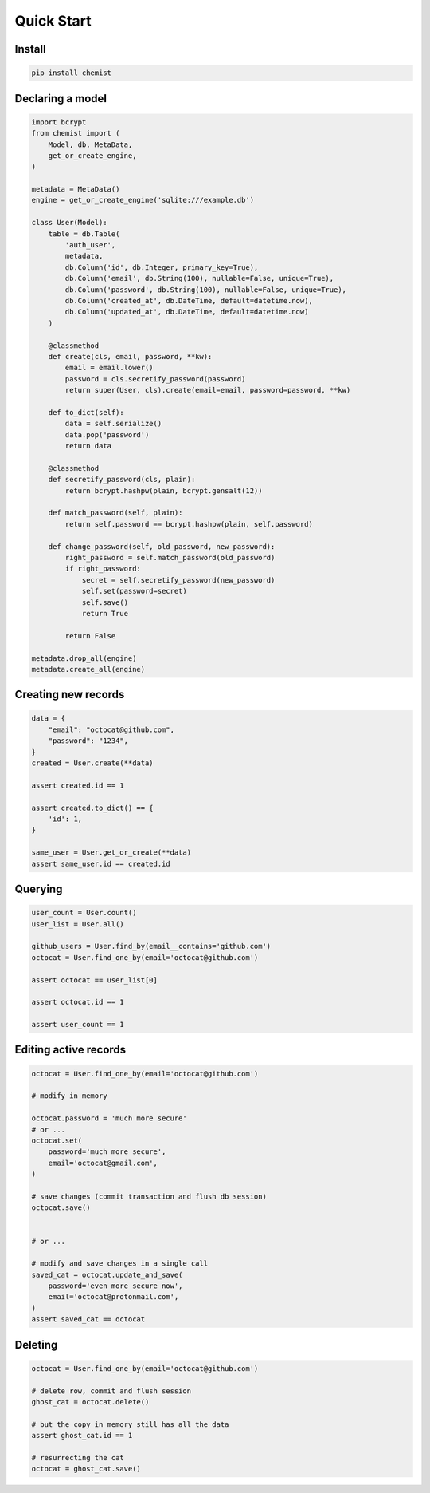 .. _Tutorial:

Quick Start
===========


Install
-------

.. code:: bash

   pip install chemist


Declaring a model
-----------------


.. code:: python

    import bcrypt
    from chemist import (
        Model, db, MetaData,
        get_or_create_engine,
    )

    metadata = MetaData()
    engine = get_or_create_engine('sqlite:///example.db')

    class User(Model):
        table = db.Table(
            'auth_user',
            metadata,
            db.Column('id', db.Integer, primary_key=True),
            db.Column('email', db.String(100), nullable=False, unique=True),
            db.Column('password', db.String(100), nullable=False, unique=True),
            db.Column('created_at', db.DateTime, default=datetime.now),
            db.Column('updated_at', db.DateTime, default=datetime.now)
        )

        @classmethod
        def create(cls, email, password, **kw):
            email = email.lower()
            password = cls.secretify_password(password)
            return super(User, cls).create(email=email, password=password, **kw)

        def to_dict(self):
            data = self.serialize()
            data.pop('password')
            return data

        @classmethod
        def secretify_password(cls, plain):
            return bcrypt.hashpw(plain, bcrypt.gensalt(12))

        def match_password(self, plain):
            return self.password == bcrypt.hashpw(plain, self.password)

        def change_password(self, old_password, new_password):
            right_password = self.match_password(old_password)
            if right_password:
                secret = self.secretify_password(new_password)
                self.set(password=secret)
                self.save()
                return True

            return False

    metadata.drop_all(engine)
    metadata.create_all(engine)


Creating new records
--------------------

.. code:: python

    data = {
        "email": "octocat@github.com",
        "password": "1234",
    }
    created = User.create(**data)

    assert created.id == 1

    assert created.to_dict() == {
        'id': 1,
    }

    same_user = User.get_or_create(**data)
    assert same_user.id == created.id


Querying
--------

.. code:: python


    user_count = User.count()
    user_list = User.all()

    github_users = User.find_by(email__contains='github.com')
    octocat = User.find_one_by(email='octocat@github.com')

    assert octocat == user_list[0]

    assert octocat.id == 1

    assert user_count == 1


Editing active records
----------------------

.. code:: python


    octocat = User.find_one_by(email='octocat@github.com')

    # modify in memory

    octocat.password = 'much more secure'
    # or ...
    octocat.set(
        password='much more secure',
        email='octocat@gmail.com',
    )

    # save changes (commit transaction and flush db session)
    octocat.save()


    # or ...

    # modify and save changes in a single call
    saved_cat = octocat.update_and_save(
        password='even more secure now',
        email='octocat@protonmail.com',
    )
    assert saved_cat == octocat


Deleting
--------

.. code:: python

    octocat = User.find_one_by(email='octocat@github.com')

    # delete row, commit and flush session
    ghost_cat = octocat.delete()

    # but the copy in memory still has all the data
    assert ghost_cat.id == 1

    # resurrecting the cat
    octocat = ghost_cat.save()
